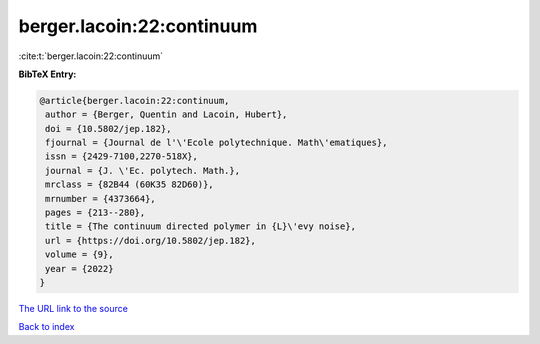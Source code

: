berger.lacoin:22:continuum
==========================

:cite:t:`berger.lacoin:22:continuum`

**BibTeX Entry:**

.. code-block:: bibtex

   @article{berger.lacoin:22:continuum,
    author = {Berger, Quentin and Lacoin, Hubert},
    doi = {10.5802/jep.182},
    fjournal = {Journal de l'\'Ecole polytechnique. Math\'ematiques},
    issn = {2429-7100,2270-518X},
    journal = {J. \'Ec. polytech. Math.},
    mrclass = {82B44 (60K35 82D60)},
    mrnumber = {4373664},
    pages = {213--280},
    title = {The continuum directed polymer in {L}\'evy noise},
    url = {https://doi.org/10.5802/jep.182},
    volume = {9},
    year = {2022}
   }

`The URL link to the source <https://doi.org/10.5802/jep.182>`__


`Back to index <../By-Cite-Keys.html>`__
